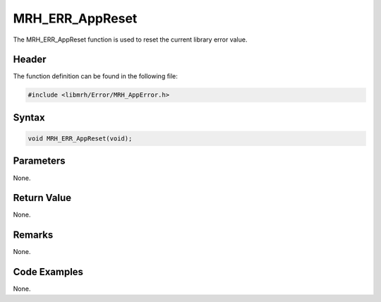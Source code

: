 MRH_ERR_AppReset
================
The MRH_ERR_AppReset function is used to reset the current 
library error value.

Header
------
The function definition can be found in the following file:

.. code-block:: c

    #include <libmrh/Error/MRH_AppError.h>


Syntax
------
.. code-block:: c

    void MRH_ERR_AppReset(void);


Parameters
----------
None.

Return Value
------------
None.

Remarks
-------
None.

Code Examples
-------------
None.